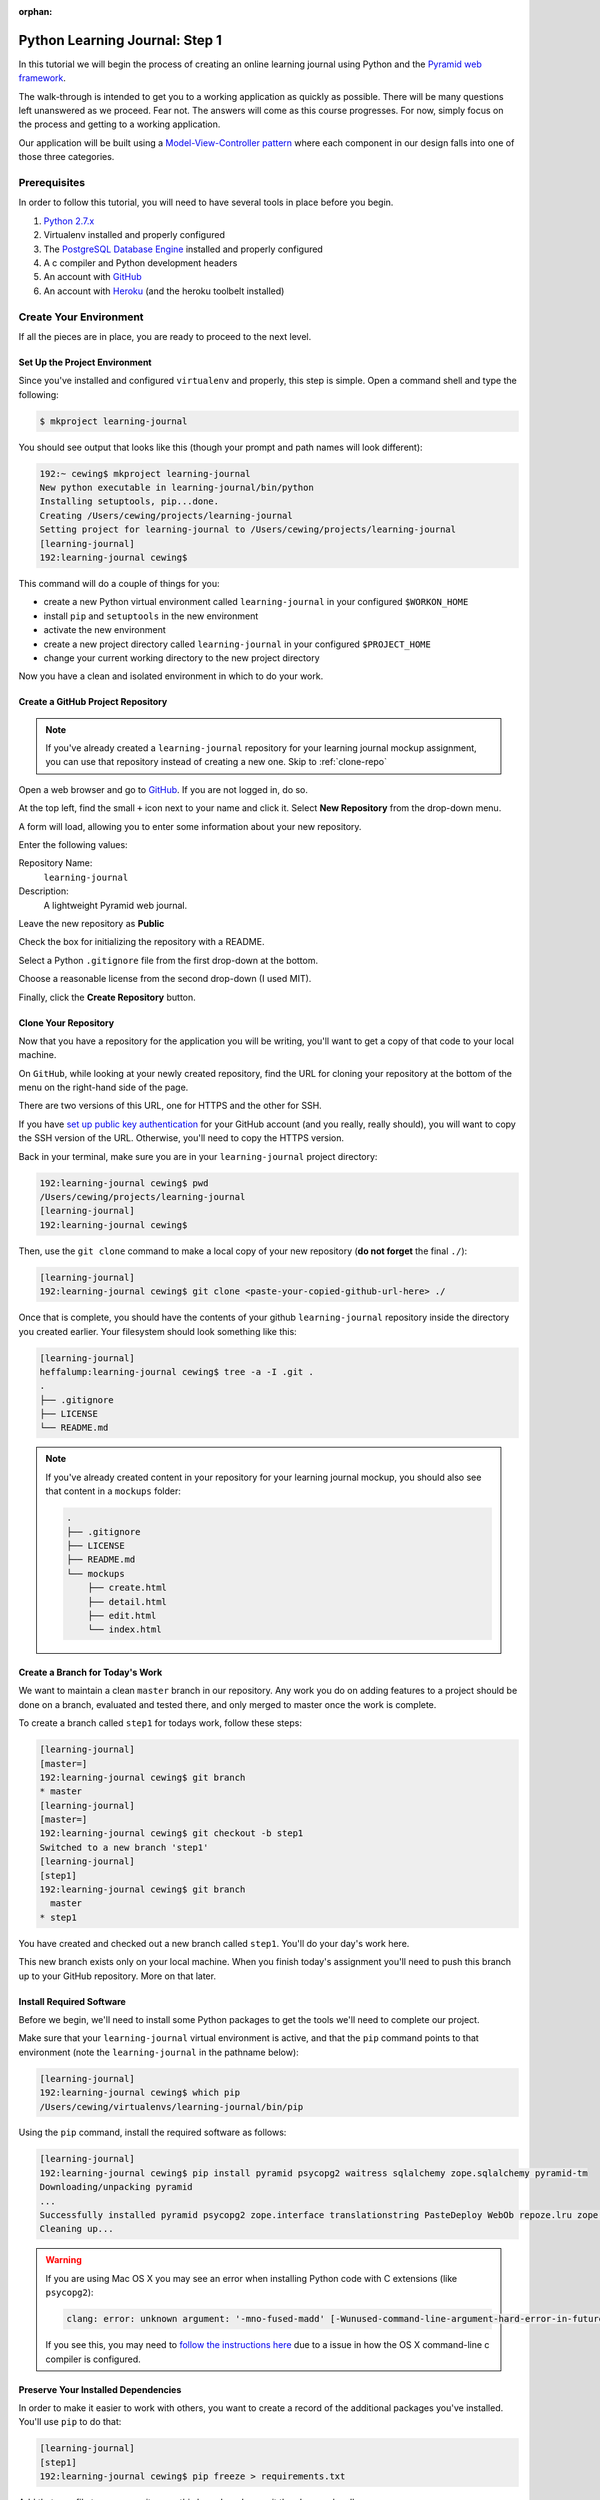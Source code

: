 :orphan:

*******************************
Python Learning Journal: Step 1
*******************************

In this tutorial we will begin the process of creating an online learning
journal using Python and the `Pyramid web framework`_.

The walk-through is intended to get you to a working application as quickly as
possible. There will be many questions left unanswered as we proceed. Fear not.
The answers will come as this course progresses. For now, simply focus on the
process and getting to a working application.

.. _Pyramid web framework: http://www.pylonsproject.org

Our application will be built using a `Model-View-Controller`_ `pattern`_ where
each component in our design falls into one of those three categories.

.. _Model-View-Controller: http://www.tomdalling.com/blog/software-design/model-view-controller-explained/
.. _pattern: http://blog.codinghorror.com/understanding-model-view-controller/


Prerequisites
=============

In order to follow this tutorial, you will need to have several tools in place
before you begin.

1. `Python 2.7.x`_
2. Virtualenv installed and properly configured
3. The `PostgreSQL Database Engine`_ installed and properly configured
4. A c compiler and Python development headers
5. An account with `GitHub`_
6. An account with `Heroku`_ (and the heroku toolbelt installed)

.. _Heroku: https://heroku.com
.. _GitHub: https://github.com
.. _PostgreSQL Database Engine: https://www.codefellows.org/blogs/how-to-install-postgresql
.. _Python 2.7.x: https://www.python.org/download/


Create Your Environment
=======================

If all the pieces are in place, you are ready to proceed to the next level.


Set Up the Project Environment
------------------------------

Since you've installed and configured ``virtualenv`` and properly, this step is simple.
Open a command shell and type the following:

.. code-block:: bash

    $ mkproject learning-journal

You should see output that looks like this (though your prompt and path names will look different):

.. code-block:: bash

    192:~ cewing$ mkproject learning-journal
    New python executable in learning-journal/bin/python
    Installing setuptools, pip...done.
    Creating /Users/cewing/projects/learning-journal
    Setting project for learning-journal to /Users/cewing/projects/learning-journal
    [learning-journal]
    192:learning-journal cewing$

This command will do a couple of things for you:

* create a new Python virtual environment called ``learning-journal`` in your
  configured ``$WORKON_HOME``
* install ``pip`` and ``setuptools`` in the new environment
* activate the new environment
* create a new project directory called ``learning-journal`` in your configured
  ``$PROJECT_HOME``
* change your current working directory to the new project directory

Now you have a clean and isolated environment in which to do your work.


Create a GitHub Project Repository
----------------------------------

.. note::

    If you've already created a ``learning-journal`` repository for your
    learning journal mockup assignment, you can use that repository instead of
    creating a new one. Skip to
    :ref:`clone-repo`

Open a web browser and go to `GitHub`_. If you are not logged in, do so.

At the top left, find the small ``+`` icon next to your name and click it.
Select **New Repository** from the drop-down menu.

A form will load, allowing you to enter some information about your new
repository. 

.. image:: /_static/learning_journal_repo_setup.png
    :width: 90%

Enter the following values:

Repository Name:
  ``learning-journal``

Description:
  A lightweight Pyramid web journal.

Leave the new repository as **Public**

Check the box for initializing the repository with a README.

Select a Python ``.gitignore`` file from the first drop-down at the bottom.

Choose a reasonable license from the second drop-down (I used MIT).

Finally, click the **Create Repository** button.

.. _GitHub: https://github.com


.. _clone-repo:

Clone Your Repository
---------------------

Now that you have a repository for the application you will be writing, you'll
want to get a copy of that code to your local machine.

On ``GitHub``, while looking at your newly created repository, find the URL for
cloning your repository at the bottom of the menu on the right-hand side of the
page.

.. image:: /_static/learning_journal_clone_url.png
    :width: 35%

There are two versions of this URL, one for HTTPS and the other for SSH.

If you have `set up public key authentication`_ for your GitHub account (and
you really, really should), you will want to copy the SSH version of the URL.
Otherwise, you'll need to copy the HTTPS version.

.. _set up public key authentication: https://help.github.com/articles/generating-ssh-keys

Back in your terminal, make sure you are in your ``learning-journal`` project
directory:

.. code-block:: bash

    192:learning-journal cewing$ pwd
    /Users/cewing/projects/learning-journal
    [learning-journal]
    192:learning-journal cewing$

Then, use the ``git clone`` command to make a local copy of your new repository
(**do not forget** the final ``./``):

.. code-block:: bash

    [learning-journal]
    192:learning-journal cewing$ git clone <paste-your-copied-github-url-here> ./

Once that is complete, you should have the contents of your github
``learning-journal`` repository inside the directory you created earlier.  Your
filesystem should look something like this:

.. code-block:: bash

    [learning-journal]
    heffalump:learning-journal cewing$ tree -a -I .git .
    .
    ├── .gitignore
    ├── LICENSE
    └── README.md

.. note::

    If you've already created content in your repository for your learning
    journal mockup, you should also see that content in a ``mockups`` folder:

    .. code-block:: bash

        .
        ├── .gitignore
        ├── LICENSE
        ├── README.md
        └── mockups
            ├── create.html
            ├── detail.html
            ├── edit.html
            └── index.html




Create a Branch for Today's Work
--------------------------------

We want to maintain a clean ``master`` branch in our repository.  Any work you
do on adding features to a project should be done on a branch, evaluated and
tested there, and only merged to master once the work is complete.

To create a branch called ``step1`` for todays work, follow these steps:


.. code-block:: bash

    [learning-journal]
    [master=]
    192:learning-journal cewing$ git branch
    * master
    [learning-journal]
    [master=]
    192:learning-journal cewing$ git checkout -b step1
    Switched to a new branch 'step1'
    [learning-journal]
    [step1]
    192:learning-journal cewing$ git branch
      master
    * step1

You have created and checked out a new branch called ``step1``. You'll do your
day's work here.

This new branch exists only on your local machine. When you finish today's
assignment you'll need to push this branch up to your GitHub repository. More
on that later.


Install Required Software
-------------------------

Before we begin, we'll need to install some Python packages to get the tools
we'll need to complete our project.

Make sure that your ``learning-journal`` virtual environment is active, and
that the ``pip`` command points to that environment (note the
``learning-journal`` in the pathname below):

.. code-block:: bash

    [learning-journal]
    192:learning-journal cewing$ which pip
    /Users/cewing/virtualenvs/learning-journal/bin/pip

Using the ``pip`` command, install the required software as follows:

.. code-block:: bash

    [learning-journal]
    192:learning-journal cewing$ pip install pyramid psycopg2 waitress sqlalchemy zope.sqlalchemy pyramid-tm
    Downloading/unpacking pyramid
    ...
    Successfully installed pyramid psycopg2 zope.interface translationstring PasteDeploy WebOb repoze.lru zope.deprecation venusian waitress
    Cleaning up...

.. warning::

    If you are using Mac OS X you may see an error when installing Python code with
    C extensions (like ``psycopg2``):

    .. code-block:: bash

        clang: error: unknown argument: '-mno-fused-madd' [-Wunused-command-line-argument-hard-error-in-future]

    If you see this, you may need to `follow the instructions here`_ due to a
    issue in how the OS X command-line c compiler is configured.

.. _follow the instructions here: http://stackoverflow.com/questions/22313407/clang-error-unknown-argument-mno-fused-madd-python-package-installation-fa


Preserve Your Installed Dependencies
------------------------------------

In order to make it easier to work with others, you want to create a record of
the additional packages you've installed.  You'll use ``pip`` to do that:

.. code-block:: bash

    [learning-journal]
    [step1]
    192:learning-journal cewing$ pip freeze > requirements.txt

Add that new file to your repository on this branch and commit the changes
locally:

.. code-block:: bash

    [learning-journal]
    [step1]
    192:learning-journal cewing$ git add requirements.txt
    [learning-journal]
    [step1]
    192:learning-journal cewing$ git commit -m "add a requirements file"
    [learning-journal]
    [step1]
    192:learning-journal cewing$ git status
    On branch step1
    nothing to commit, working directory clean

After creating this new file, you're file system layout should look like this::

    .
    ├── .gitignore
    ├── LICENSE
    ├── README.md
    └── requirements.txt

Create a Database
-----------------

Finally, in order to preserve the journal entries you'll write throughout the
class, you'll need to have a database. You can use the ``createdb`` command
provided by ``PostgreSQL`` to accomplish this task. For development purposes it
is fine for you to own the database yourself.

Make sure that your database engine is running and then issue the following
command:

.. code-block:: bash

    [learning-journal]
    [step1]
    192:projects cewing$ createdb learning-journal


Building the Data Layer
=======================

You'll start your learning journal by building the data layer.  This layer of
the application will be responsible for persisting entries to and retrieving
entries from the database you just created.

First, though, you'll set up a simple working Pyramid application so you can
see something happen when you deploy later in the tutorial.


The App Skeleton
----------------

We'll need to set up a basic Pyramid app skeleton to work from. Most Pyramid
tutorials you'll see start by creating the app skeleton from a *scaffold*.  We
are going to build our first one by hand.  This will allow us to keep it nice
and simple.

In the root of your repository, create a file called ``journal.py``, and add
the following:

.. code-block:: python
    :linenos:

    # -*- coding: utf-8 -*-
    from __future__ import unicode_literals
    import os
    from pyramid.config import Configurator
    from pyramid.view import view_config
    from waitress import serve


    @view_config(route_name='home', renderer='string')
    def home(request):
        return "Hello World"


    def main():
        """Create a configured wsgi app"""
        settings = {}
        debug = os.environ.get('DEBUG', True)
        settings['reload_all'] = debug
        settings['debug_all'] = debug
        # configuration setup
        config = Configurator(
            settings=settings
        )
        config.add_route('home', '/')
        config.scan()
        app = config.make_wsgi_app()
        return app


    if __name__ == '__main__':
        app = main()
        port = os.environ.get('PORT', 5000)
        serve(app, host='0.0.0.0', port=port)


Lines 1-6:
  import the required parts to make this all work.
Lines 9-11:
  configure a simple home page view (more about this tomorrow)
Lines 14-27:
  create a **factory function** that will build and return a basic application
Lines 30-33:
  make ``journal.py`` a Python script that uses your factory to build an app
  and then serves it.


At this point, you actually have a functional Pyramid app. In your terminal,
with the virtualenv active, type the following:

.. code-block:: bash

    [learning-journal]
    [step1]
    Banks:learning-journal cewing$ python journal.py
    serving on http://0.0.0.0:5000

Fire up a browser, and you should be able to see "Hello World" when you load
the url http://localhost:5000. You'll fix this to look more interesting
tomorrow, but for now, bask in the glory of working code! Then quit the server
with ``ctrl-C`` to get back to a command prompt.


The ``entries`` Table
---------------------

Your application is going to be a journal where you can write daily entries
about the things you learn here at Code Fellows. So what should one of these
*entries* look like? Let's keep it simple for now. Each entry should have a
title, some text, and a value indicating the date and time it was created.
Perhaps an SQL schema definition for such an entry might look like this:

.. code-block:: sql

    CREATE TABLE IF NOT EXISTS entries (
        id serial PRIMARY KEY,
        title VARCHAR (128) NOT NULL,
        text TEXT NOT NULL,
        created TIMESTAMP NOT NULL
    )

This defines a single database table called ``entries`` that has four columns.
There will be a primary key, a title and some text, and a ``created`` column
that will hold a timestamp.

As you learned in your readings and in class, you can create a database table
like this and then address it using the ``psycopg2`` library directly. That
works fine, but a more common pattern is to use an ORM (or Object-Relational
Mapper) to handle communications between your Python code and your database.

Using an ORM allows you define your database tables in terms of Python classes.
Creating instances of these classes and saving them writes records into the
database, and retrieving those records from the database gives you Python
object instances. These classes are generally called ``Models``.

In order to work with an ORM a bit of configuration is required. You'll need to
update your app skeleton to provide the infrastructure a model needs to work
properly.

In the imports at the top of your ``journal.py`` file, add the following
imports:

.. code-block:: python

    import sqlalchemy as sa
    from sqlalchemy.ext.declarative import declarative_base

Then, just below the imports, set up a base class from which your model will
inherit. Remember, this base class provides the wiring that connects your model
to the database. It's very important.

.. code-block:: python

    Base = declarative_base()

In class you created a very simple ORM model. See if you can repeat the
exercise for your journal entry model. Add the class definition just below the
``Base`` class you created above. Call the model class ``Entry``. Remember the
important requirements of this class:

* Your model *must* inherit from the ``Base`` class you just created.
* Each persistent attribute of your entry (the bits you want to save) should be
  an instance of the ``sa.Column`` class.
* The database table for your entry should be called ``entries``.

Try to create this class on your own.  If you find after 20-30 minutes that you
are struggling, and you've tried looking up examples in the documentation, take
a peek at my solution below.

.. hidden-code-block:: python
    :label: Peek At A Solution

    # add this import at the top:
    import datetime

    # and define your class below the Base
    class Entry(Base):
        __tablename__ = 'entries'
        id = sa.Column(sa.Integer, primary_key=True, autoincrement=True)
        title = sa.Column(sa.Unicode(127), nullable=False)
        text = sa.Column(sa.UnicodeText, nullable=False)
        created = sa.Column(
            sa.DateTime, nullable=False, default=datetime.datetime.utcnow
        )

Now you have a Python class that represents a journal entry. Because it is an
``ORM model``, it will be able to persist itself into a database, and you'll be
able to retrieve it later to read or edit.

Before you move on, add your changes to git and commit them with a good message
about what you've done.


Initializing the DB
-------------------

There's still a missing ingredient here. You've created a database, but you
haven't actually set up the ``entries`` table in that database. You'll want to
set up some code that will do this for you. Next, add a function that will
create the database table that belongs to this new model you created.

Do you remember how you did that in class?  You used the ``.create_all()``
method of the ``declarative_base`` class that was the parent class of the model
you wrote. You had to pass a connection to the database in to that function as
the ``engine`` parameter. Your job is to write a function that can accomplish
the same goal. Call the function ``init_db`` and you'll place it just below
your ``Entry`` model definition in ``journal.py``.

Review the `SQLAlchemy ORM Tutorial`_ and see if you can figure out how to write
this function on your own. One clue.  In the tutorial, you used the
``create_engine`` method to make that connection.  If you can't come up with
the right code within about 20-30 minutes, go ahead and take a peek at my
solution below.

.. _SQLAlchemy ORM Tutorial: http://docs.sqlalchemy.org/en/rel_1_0/orm/tutorial.html

.. hidden-code-block:: python
    :label: Peek At A Solution

    # make a module-level constant for the connection URI (you'll need it elsewhere):
    DATABASE_URL = os.environ.get(
        'DATABASE_URL',
        'postgresql://<username>:<password>@localhost:5432/learning-journal'
    )


    def init_db():
        engine = sa.create_engine(DATABASE_URL)
        Base.metadata.create_all(engine)

Once you've got this method written, you can actually go ahead and create the
table in real life.

Start by firing up a postgresql connection in a new terminal window:

.. code-block:: bash

    $ psql -U <username> learning-journal

If you need a password, postgresql will prompt you for one. Once connected,
list the tables in your database with the ``\d`` command:

.. code-block:: psql

    learning-journal=# \d
    No relations found.

You should see that there are no *relations* (postgresql's fancy work for
table-like constructs).  That's expected, since you haven't run your function
yet.

Back in your terminal where the learning-journal virtualenv is active, start up
python, import your new function and run it:

.. code-block:: pycon

    >>> from journal import init_db
    >>> init_db()

Then return to your postgresql terminal and try listing the tables again:

.. code-block:: psql

    learning-journal=# \d
                  List of relations
     Schema |      Name      |   Type   | Owner
    --------+----------------+----------+--------
     public | entries        | table    | cewing
     public | entries_id_seq | sequence | cewing
    (2 rows)

Keen!

You can provide a table name argument to that command to see the information
about the ``entries`` table

.. code-block:: psql

    learning-journal=# \d entries
                                        Table "public.entries"
     Column  |            Type             |                      Modifiers
    ---------+-----------------------------+------------------------------------------------------
     id      | integer                     | not null default nextval('entries_id_seq'::regclass)
     title   | character varying(127)      | not null
     text    | text                        | not null
     created | timestamp without time zone | not null
    Indexes:
        "entries_pkey" PRIMARY KEY, btree (id)

If your results look more-or-less like this, then you've succeeded. Now it is
time to connect this app to Heroku.

Before you move along, make sure you've added these changes to git and
committed them. Write a good message about what you've changed.


App Deployment
==============

You are going to put your learning journal online using `Heroku`_, a service
that simplifies deploying web applications in a number of languages.

Moving on from here assumes that you have already created a Heroku account,
downloaded and installed the toolbelt, and successfully logged in to Heroku
from your command line. If that is not the case. Please `follow this tutorial`_
to get up to speed. You only need to do the first two steps (Introduction and
Set up)

.. _follow this tutorial: https://devcenter.heroku.com/articles/quickstart
.. _Heroku: https://heroku.com


Add a Procfile
--------------

Heroku uses a standard file to control how your app is built and served. This
file **must** be named ``Procfile`` (and capitalization counts). Go ahead and
create a new file by that name in your journal repository root.

Now your filesystem should look like this::

    learning-journal
    └── learning-journal
        ├── .gitignore
        ├── LICENSE
        ├── Procfile
        ├── README.md
        ├── journal.py
        └── requirements.txt

In your new ``Procfile``, type the following line of code:

.. code-block:: text

    web: python journal.py

This tells heroku that you will be running a ``web`` service and that the
service will be provided by executing the ``python journal.py``.

Once you've got that created, you should be able to use ``foreman``, provided
by the Heroku Toolbelt, to start up your application:

.. code-block:: bash

    [learning-journal]
    [step1]
    192:learning-journal cewing$ foreman start
    23:26:33 web.1  | started with pid 68019

With that process running in your terminal, start up your web browser and load
``http://127.0.0.1:5000``.  You should be able to see this:

.. image:: /_static/learning_journal_helloworld.png
    :width: 90%

If you do, then your ``Procfile`` is correct, and you are ready to go.

Before you move on, add your changes to git and commit them.  Include a good
message about what you've changed.


Submit a Pull Request
---------------------

For the class submission process, you will use GitHub pull requests. This
allows your instructors and TAs to easily find the work you did for any given
assignment.

Before you can make a pull request, you must first push the branch you created
for this assignment up to GitHub.  In your terminal, from inside your
``learning-journal`` repository, take the following steps:

.. code-block:: bash

    [learning-journal]
    [step1]
    192:learning-journal cewing$ git push -u origin step1
    Counting objects: 32, done.
    Delta compression using up to 8 threads.
    Compressing objects: 100% (23/23), done.
    Writing objects: 100% (23/23), 3.41 KiB | 0 bytes/s, done.
    Total 23 (delta 14), reused 0 (delta 0)
    To git@github.com:cewing/learning-journal.git
     * [new branch]      step1 -> step1
    Branch step1 set up to track remote branch step1 from origin.
    [learning-journal]
    [step1=]
    192:learning-journal cewing$

Now, open a web browser and point it at your ``learning-journal`` repository in
GitHub.

On the right side of the homepage, find the **Pull Requests** menu item and
click it.

.. image:: /_static/lj_pull_request_menu.png
    :width: 35%

The page that opens should have a big green button for creating a new pull
request.  Click it.


.. image:: /_static/lj_new_pull_request.png
    :width: 90%

Next, in the page that opens, choose your ``master`` branch as the base and
your ``step1`` branch to compare (You may have to click an **edit** button in
the grey area to be able to change what is automatically selected).

.. image:: /_static/lj_editing_pull_request.png

When you have the right values selected, go ahead and click the big green
button to create your pull request.

Copy the URL for that pull request and use it to submit this assignment in
Canvas.

Merge to Master
---------------

Heroku prefers you to deploy from your ``master`` branch. That makes sense.
It's in keeping with standard gitflow to have ``master`` be the deployable
branch in your repository.

You've been doing your work on a branch, ``step1``.  Now that you are ready to
deploy, it's time to merge that work.

Make sure that you've committed and pushed all your work to-date before you
take this next set of actions.

When all is squared away, in your terminal, type the following:


.. code-block:: bash

    [learning-journal]
    [step1=]
    192:learning-journal cewing$ git checkout master
    Switched to branch 'master'
    Your branch is up-to-date with 'origin/master'.
    [learning-journal]
    [master=]
    192:learning-journal cewing$ git merge step1
    Adding journal.py
    Adding Procfile
    [master 179e695] Merge branch 'step1'
    192:learning-journal cewing$ git status
    On branch master
    Your branch is ahead of 'origin/master' by 7 commits.
      (use "git push" to publish your local commits)

    nothing to commit, working directory clean
    [learning-journal]
    [master>]
    192:learning-journal cewing$ git push origin master
    Counting objects: 7, done.
    Delta compression using up to 8 threads.
    Compressing objects: 100% (3/3), done.
    Writing objects: 100% (3/3), 342 bytes | 0 bytes/s, done.
    Total 3 (delta 2), reused 0 (delta 0)
    To git@github.com:cewing/learning-journal.git
       0774bf1..179e695  master -> master

By merging locally and then pushing, you have just closed the pull request you
opened a moment ago.  That's okay. It is still available for viewing and
comments, and that was the point of it.

At this point, then you have merged your ``step1`` work back into ``master``
and are ready to deploy your code.

Create a Heroku App
-------------------

The first step in deployment is to create a Heroku app to which you can deploy.
Use the ``create`` command from the Heroku toolbelt to accomplish this:

.. code-block:: bash

    [learning-journal]
    [master=]
    192:learning-journal cewing$ heroku create
    Creating fizzy-fairy-1234... done, stack is cedar
    http://fizzy-fairy-1234.herokuapp.com/ | git@heroku.com:fizzy-fairy-1234.git
    Git remote heroku added

This accomplishes a few things.  First, a special ``heroku`` remote is added to
your git repository.  You can see this:

.. code-block:: bash

    [learning-journal]
    [master=]
    192:learning-journal cewing$ git remote -v
    heroku  git@heroku.com:fizzy-fairy-1234.git (fetch)
    heroku  git@heroku.com:fizzy-fairy-1234.git (push)
    origin  git@github.com:cewing/learning-journal.git (fetch)
    origin  git@github.com:cewing/learning-journal.git (push)

Notice that the URL for this new remote is the same as the subdomain name
Heroku assigned to your app. You *can* control what this name is, but there's
no real need as you will be pointing your own URL at the app soon enough.  The
goofy names automatically created are just fine. for now.

Second, a place is created in Heroku's infrastructure for your application to
live.  When you push to the heroku remote, your app will be uploaded, built and
deployed so that it is visible online.

Before we're ready to do that, though we have to do one more thing.


Add PostgreSQL to Heroku
------------------------

Heroku provides a number of different options for data stores. In order to use
any of them, you'll need to set them up. Our app is designed to use PostgreSQL,
so we need to set up the Heroku add-on that allows us to use that database in
deployment. The Heroku toolbelt provides a command for this as well:

.. code-block:: bash

    [learning-journal]
    [master=]
    192:learning-journal cewing$ heroku addons:create heroku-postgresql:dev
    Creating hippy-trippy-1234... done, (free)
    Adding hippy-trippy-1234 to fizzy-fairy-1234... done
    Setting DATABASE_URL and restarting fizzy-fairy-1234... done, v3
    Database has been created and is available
     ! This database is empty. If upgrading, you can transfer
     ! data from another database with pgbackups:restore
    Use `heroku addons:docs heroku-postgresql` to view documentation.

Now your app on Heroku is set up to use a PostgreSQL database. A URL has been
created for you to connect to. You can see the toolbelt setting
``DATABASE_URL`` for you. Your app expects this ``DATABASE_URL`` to exist in
your environment. You can run ``heroku config`` to see the values that are set
in the environment for your heroku app:

.. code-block:: bash

    [learning-journal]
    [master=]
    Banks:learning-journal cewing$ heroku config
    === fizzy-fairy-1234 Config Vars
    DATABASE_URL: postgres://<username>:<pw>@<domain>:<port>/<db_name>

Super.  All is well and you are ready to deploy


Deploy to Heroku
----------------

To deploy, simply use ``git`` to push your master branch to the ``heroku``
remote:

.. code-block:: bash

    [learning-journal]
    [master=]
    192:learning-journal cewing$ git push heroku master
    Initializing repository, done.
    Counting objects: 79, done.
    Delta compression using up to 8 threads.
    Compressing objects: 100% (52/52), done.
    Writing objects: 100% (79/79), 11.37 KiB | 0 bytes/s, done.
    Total 79 (delta 37), reused 55 (delta 24)

    -----> Python app detected
    -----> No runtime.txt provided; assuming python-2.7.6.
    -----> Preparing Python runtime (python-2.7.6)
    -----> Installing Setuptools (2.1)
    -----> Installing Pip (1.5.4)
    -----> Installing dependencies using Pip (1.5.4)
           Downloading/unpacking Flask==0.10.1 (from -r requirements.txt (line 1))

           ....

           Successfully installed Flask Jinja2 MarkupSafe Werkzeug gunicorn itsdangerous psycopg2
           Cleaning up...
    -----> Discovering process types
           Procfile declares types -> web

    -----> Compressing... done, 31.5MB
    -----> Launching... done, v5
           http://fizzy-fairy-1234.herokuapp.com/ deployed to Heroku

    To git@heroku.com:fizzy-fairy-1234.git
     * [new branch]      master -> master

Load up the URL above (the one that was "deployed to Heroku").  You should see
your "Hello world!".

If you do, then hoorah.  All that remains is to initialize your database on
Heroku.

You can attach to a Python terminal running in your deployed environment using
the Heroku toolbelt:

.. code-block:: bash

    [learning-journal]
    [master=]
    192:learning-journal cewing$ heroku run python
    Running `python` attached to terminal... up, run.8229
    Python 2.7.6 (default, Jan 16 2014, 02:39:37)
    [GCC 4.4.3] on linux2
    Type "help", "copyright", "credits" or "license" for more information.
    >>>

From there, it's just like what you did locally a short while ago:

.. code-block:: pycon

    >>> from journal import init_db
    >>> init_db()
    >>>

Use the standard ``^D`` to detatch from the terminal.

You may wish to verify that your initialization worked.  You can use the
``heroku pg`` command to connect to the database directly with ``psql``:

.. code-block:: bash

    [learning-journal]
    [master=]
    heffalump:learning-journal cewing$ heroku pg:psql
    ---> Connecting to HEROKU_POSTGRESQL_RED_URL (DATABASE_URL)
    psql (9.3.2, server 9.3.5)
    SSL connection (cipher: DHE-RSA-AES256-SHA, bits: 256)
    Type "help" for help.

    evening-brushlands-7955::RED=> \d
                      List of relations
     Schema |      Name      |   Type   |     Owner
    --------+----------------+----------+----------------
     public | entries        | table    | kaplujiadphtmg
     public | entries_id_seq | sequence | kaplujiadphtmg
    (2 rows)

    evening-brushlands-7955::RED=> \d entries
                                        Table "public.entries"
     Column  |            Type             |                      Modifiers
    ---------+-----------------------------+------------------------------------------------------
     id      | integer                     | not null default nextval('entries_id_seq'::regclass)
     title   | character varying(127)      | not null
     text    | text                        | not null
     created | timestamp without time zone | not null
    Indexes:
        "entries_pkey" PRIMARY KEY, btree (id)


This shows that your database does in fact have the ``entries`` table, and the
table is correctly configured. At this point you're safely done for the day.
Good work!
